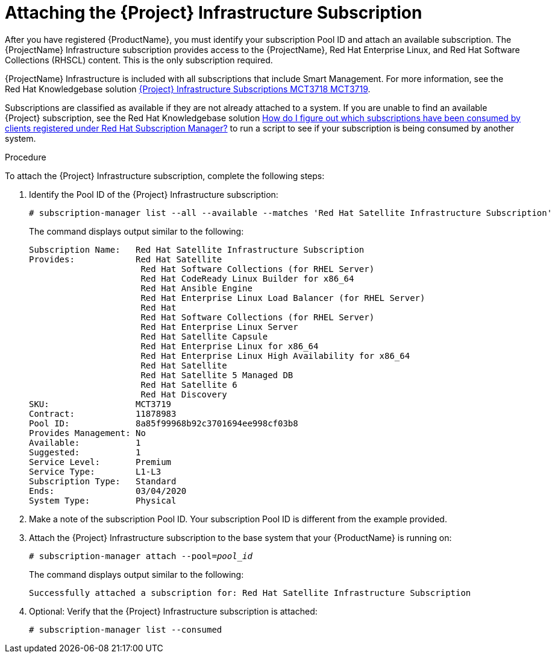 [id="attaching-satellite-infrastructure-subscription_{context}"]

= Attaching the {Project} Infrastructure Subscription

After you have registered {ProductName}, you must identify your subscription Pool ID and attach an available subscription. The {ProjectName} Infrastructure subscription provides access to the {ProjectName}, Red{nbsp}Hat Enterprise Linux, and Red{nbsp}Hat Software Collections (RHSCL) content. This is the only subscription required.

{ProjectName} Infrastructure is included with all subscriptions that include Smart Management. For more information, see the Red{nbsp}Hat Knowledgebase solution https://access.redhat.com/solutions/3382781[{Project} Infrastructure Subscriptions MCT3718 MCT3719]. 

Subscriptions are classified as available if they are not already attached to a system. If you are unable to find an available {Project} subscription, see the Red{nbsp}Hat Knowledgebase solution https://access.redhat.com/solutions/2058823[How do I figure out which subscriptions have been consumed by clients registered under Red Hat Subscription Manager?] to run a script to see if your subscription is being consumed by another system.

.Procedure
To attach the {Project} Infrastructure subscription, complete the following steps:

. Identify the Pool ID of the {Project} Infrastructure subscription:
+
[options="nowrap"]
----
# subscription-manager list --all --available --matches 'Red Hat Satellite Infrastructure Subscription'
----
+
The command displays output similar to the following:
+
[options="nowrap"]
----
Subscription Name:   Red Hat Satellite Infrastructure Subscription
Provides:            Red Hat Satellite
                      Red Hat Software Collections (for RHEL Server)
                      Red Hat CodeReady Linux Builder for x86_64
                      Red Hat Ansible Engine
                      Red Hat Enterprise Linux Load Balancer (for RHEL Server)
                      Red Hat
                      Red Hat Software Collections (for RHEL Server)
                      Red Hat Enterprise Linux Server
                      Red Hat Satellite Capsule
                      Red Hat Enterprise Linux for x86_64
                      Red Hat Enterprise Linux High Availability for x86_64
                      Red Hat Satellite
                      Red Hat Satellite 5 Managed DB
                      Red Hat Satellite 6
                      Red Hat Discovery
SKU:                 MCT3719
Contract:            11878983
Pool ID:             8a85f99968b92c3701694ee998cf03b8
Provides Management: No
Available:           1
Suggested:           1
Service Level:       Premium
Service Type:        L1-L3
Subscription Type:   Standard
Ends:                03/04/2020
System Type:         Physical
----

. Make a note of the subscription Pool ID. Your subscription Pool ID is different from the example provided.

. Attach the {Project} Infrastructure subscription to the base system that your {ProductName} is running on:
+
[options="nowrap" subs="+quotes"]
----
# subscription-manager attach --pool=_pool_id_
----
+
The command displays output similar to the following:
+
[options="nowrap"]
----
Successfully attached a subscription for: Red Hat Satellite Infrastructure Subscription
----

. Optional: Verify that the {Project} Infrastructure subscription is attached:
+
[options="nowrap"]
----
# subscription-manager list --consumed
----
